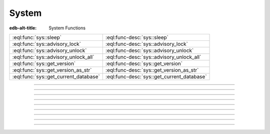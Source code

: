 .. _ref_eql_functions_sys:


======
System
======

:edb-alt-title: System Functions


.. list-table::
    :class: funcoptable

    * - :eql:func:`sys::sleep`
      - :eql:func-desc:`sys::sleep`

    * - :eql:func:`sys::advisory_lock`
      - :eql:func-desc:`sys::advisory_lock`

    * - :eql:func:`sys::advisory_unlock`
      - :eql:func-desc:`sys::advisory_unlock`

    * - :eql:func:`sys::advisory_unlock_all`
      - :eql:func-desc:`sys::advisory_unlock_all`

    * - :eql:func:`sys::get_version`
      - :eql:func-desc:`sys::get_version`

    * - :eql:func:`sys::get_version_as_str`
      - :eql:func-desc:`sys::get_version_as_str`

    * - :eql:func:`sys::get_current_database`
      - :eql:func-desc:`sys::get_current_database`


-----------


.. eql:function:: sys::sleep(duration: float64) -> bool
                  sys::sleep(duration: duration) -> bool

    :index: sleep delay

    Make the current session sleep for *duration* time.

    *duration* can either be a number of seconds specified
    as a floating point number, or a :eql:type:`duration`.

    The function always returns ``true``.

    .. code-block:: edgeql-repl

        db> SELECT sys::sleep(1);
        {true}

        db> SELECT sys::sleep(<duration>'5 seconds');
        {true}


----------


.. eql:function:: sys::advisory_lock(key: int64) -> bool

    Obtain an exclusive session-level advisory lock.

    Advisory locks behave like semaphores, so multiple calls
    for the same *key* stack.  If another session already holds
    a lock for the same *key*, this function will wait until
    the lock is released.

    *key* must be a non-negative integer.

    The function always returns ``true``.


----------


.. eql:function:: sys::advisory_unlock(key: int64) -> bool

    Release an exclusive session-level advisory lock.

    The function returns ``true`` if the lock was successfully
    released, and ``false`` if the lock was not held.

    *key* must be a non-negative integer.


----------


.. eql:function:: sys::advisory_unlock_all() -> bool

    Release all session-level advisory locks held by the current session.

    The function returns ``true`` if the lock was successfully
    released, and ``false`` if the lock was not held.

    The function always returns ``true``.


----------


.. eql:function:: sys::get_version() -> tuple<major: int64, \
                                              minor: int64, \
                                              stage: sys::VersionStage, \
                                              stage_no: int64, \
                                              local: array<str>>

    Return the server version as a tuple.

    The ``major`` and ``minor`` elements contain the major and the minor
    components of the version; ``stage`` is an enumeration value containing
    one of ``'dev'``, ``'alpha'``, ``'beta'``, ``'rc'`` or ``'final'``;
    ``stage_no`` is the stage sequence number (e.g. ``2`` in an alpha 2
    release); and ``local`` contains an arbitrary array of local version
    identifiers.

    .. code-block:: edgeql-repl

        db> SELECT sys::get_version();
        {(major := 1, minor := 0, stage := <sys::VersionStage>'alpha',
          stage_no := 1, local := [])}


----------


.. eql:function:: sys::get_version_as_str() -> str

    Return the server version as a string.

    .. code-block:: edgeql-repl

        db> SELECT sys::get_version_as_str();
        {'1.0-alpha.1'}


----------


.. eql:function:: sys::get_transaction_isolation() -> \
                        sys::TransactionIsolation

    Return the isolation level of the current transaction.

    Possible return values are given by
    :eql:type:`sys::TransactionIsolation`.

    .. code-block:: edgeql-repl

        db> SELECT sys::get_transaction_isolation();
        {<enum>'RepeatableRead'}


----------


.. eql:function:: sys::get_current_database() -> str

    Return the name of the current database as a string.

    .. code-block:: edgeql-repl

        db> SELECT sys::get_current_database();
        {'my_database'}


-----------


.. eql:type:: sys::TransactionIsolation

    :index: enum transaction isolation

    :eql:type:`Enum <enum>` indicating the possible transaction
    isolation modes.

    This enum takes the following values: ``RepeatableRead``,
    ``Serializable``.
